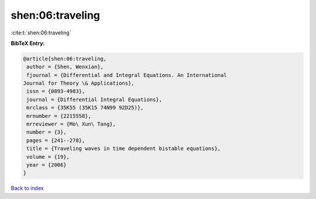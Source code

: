 shen:06:traveling
=================

:cite:t:`shen:06:traveling`

**BibTeX Entry:**

.. code-block:: bibtex

   @article{shen:06:traveling,
    author = {Shen, Wenxian},
    fjournal = {Differential and Integral Equations. An International
   Journal for Theory \& Applications},
    issn = {0893-4983},
    journal = {Differential Integral Equations},
    mrclass = {35K55 (35K15 74N99 92D25)},
    mrnumber = {2215558},
    mrreviewer = {Mo\ Xun\ Tang},
    number = {3},
    pages = {241--278},
    title = {Traveling waves in time dependent bistable equations},
    volume = {19},
    year = {2006}
   }

`Back to index <../By-Cite-Keys.html>`__
